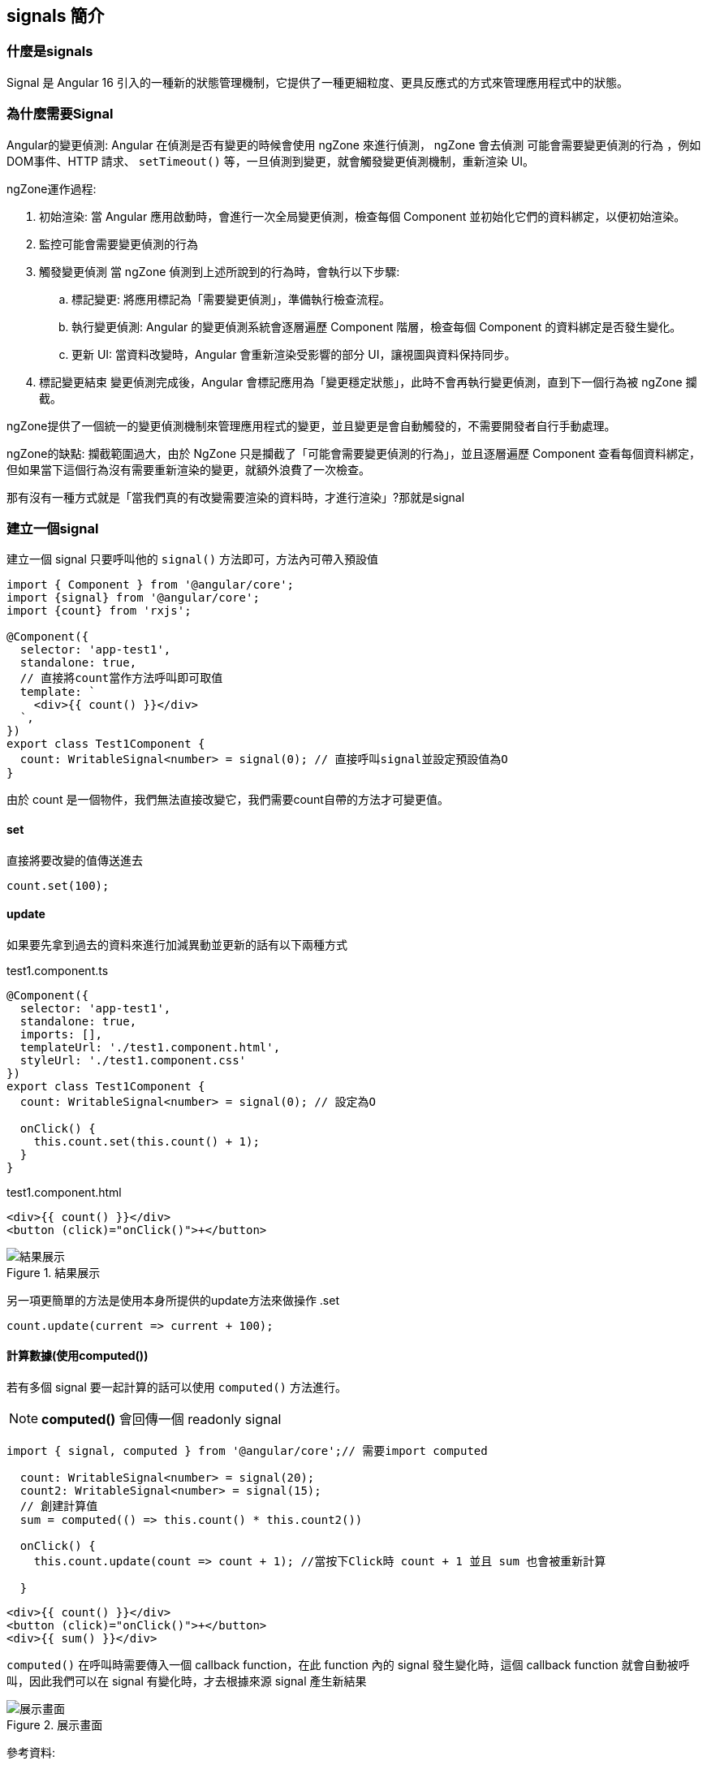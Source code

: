 :favicon: ../image/favicon.ico
== signals 簡介

=== 什麼是signals

Signal 是 Angular 16 引入的一種新的狀態管理機制，它提供了一種更細粒度、更具反應式的方式來管理應用程式中的狀態。


=== 為什麼需要Signal
Angular的變更偵測: Angular 在偵測是否有變更的時候會使用 ngZone 來進行偵測， ngZone 會去偵測 `可能會需要變更偵測的行為` 
，例如DOM事件、HTTP 請求、 `setTimeout()` 等，一旦偵測到變更，就會觸發變更偵測機制，重新渲染 UI。

ngZone運作過程: 

. 初始渲染: 當 Angular 應用啟動時，會進行一次全局變更偵測，檢查每個 Component 並初始化它們的資料綁定，以便初始渲染。

. 監控可能會需要變更偵測的行為

. 觸發變更偵測
當 ngZone 偵測到上述所說到的行為時，會執行以下步驟: 

	.. 標記變更: 將應用標記為「需要變更偵測」，準備執行檢查流程。

	.. 執行變更偵測: Angular 的變更偵測系統會逐層遍歷 Component 階層，檢查每個 Component 的資料綁定是否發生變化。

	.. 更新 UI: 當資料改變時，Angular 會重新渲染受影響的部分 UI，讓視圖與資料保持同步。

. 標記變更結束
變更偵測完成後，Angular 會標記應用為「變更穩定狀態」，此時不會再執行變更偵測，直到下一個行為被 ngZone 攔截。

ngZone提供了一個統一的變更偵測機制來管理應用程式的變更，並且變更是會自動觸發的，不需要開發者自行手動處理。

ngZone的缺點: 攔截範圍過大，由於 NgZone 只是攔截了「可能會需要變更偵測的行為」，並且逐層遍歷 Component 查看每個資料綁定，但如果當下這個行為沒有需要重新渲染的變更，就額外浪費了一次檢查。

那有沒有一種方式就是「當我們真的有改變需要渲染的資料時，才進行渲染」?那就是signal


=== 建立一個signal

建立一個 signal 只要呼叫他的 `signal()` 方法即可，方法內可帶入預設值

[source, typescript]
----
import { Component } from '@angular/core';
import {signal} from '@angular/core';
import {count} from 'rxjs';

@Component({
  selector: 'app-test1',
  standalone: true,
  // 直接將count當作方法呼叫即可取值
  template: `
    <div>{{ count() }}</div> 
  `,
})
export class Test1Component {
  count: WritableSignal<number> = signal(0); // 直接呼叫signal並設定預設值為O
}

----

由於 count 是一個物件，我們無法直接改變它，我們需要count自帶的方法才可變更值。

==== set

直接將要改變的值傳送進去

[source, typescript]
----
count.set(100);
----

==== update

如果要先拿到過去的資料來進行加減異動並更新的話有以下兩種方式

.test1.component.ts
[source, typescript]
----
@Component({
  selector: 'app-test1',
  standalone: true,
  imports: [],
  templateUrl: './test1.component.html',
  styleUrl: './test1.component.css'
})
export class Test1Component {
  count: WritableSignal<number> = signal(0); // 設定為O

  onClick() {
    this.count.set(this.count() + 1);
  }
}
----

.test1.component.html
[source, html]
----
<div>{{ count() }}</div>
<button (click)="onClick()">+</button>
----

.結果展示
image::../image/signal範例一.gif[結果展示]

另一項更簡單的方法是使用本身所提供的update方法來做操作
.set
[source, typescript]
----
count.update(current => current + 100);
----

==== 計算數據(使用computed())

若有多個 signal 要一起計算的話可以使用 `computed()` 方法進行。

NOTE: **computed()** 會回傳一個 readonly signal 

[source, typescript]
----
import { signal, computed } from '@angular/core';// 需要import computed

  count: WritableSignal<number> = signal(20); 
  count2: WritableSignal<number> = signal(15);
  // 創建計算值
  sum = computed(() => this.count() * this.count2())

  onClick() {
    this.count.update(count => count + 1); //當按下Click時 count + 1 並且 sum 也會被重新計算

  }
----

[source, html]
----
<div>{{ count() }}</div>
<button (click)="onClick()">+</button>
<div>{{ sum() }}</div>
----


`computed()` 在呼叫時需要傳入一個 callback function，在此 function 內的 signal 發生變化時，這個 callback function 就會自動被呼叫，因此我們可以在 signal 有變化時，才去根據來源 signal 產生新結果

.展示畫面
image::../image/signal測試.gif[展示畫面]

參考資料:

* link:https://fullstackladder.dev/blog/2023/05/07/introduction-angular-signals/[簡介Signal]
* link:https://fullstackladder.dev/blog/2023/05/07/introduction-angular-signals/[官方文檔]


link:Tools.html[回上一頁]